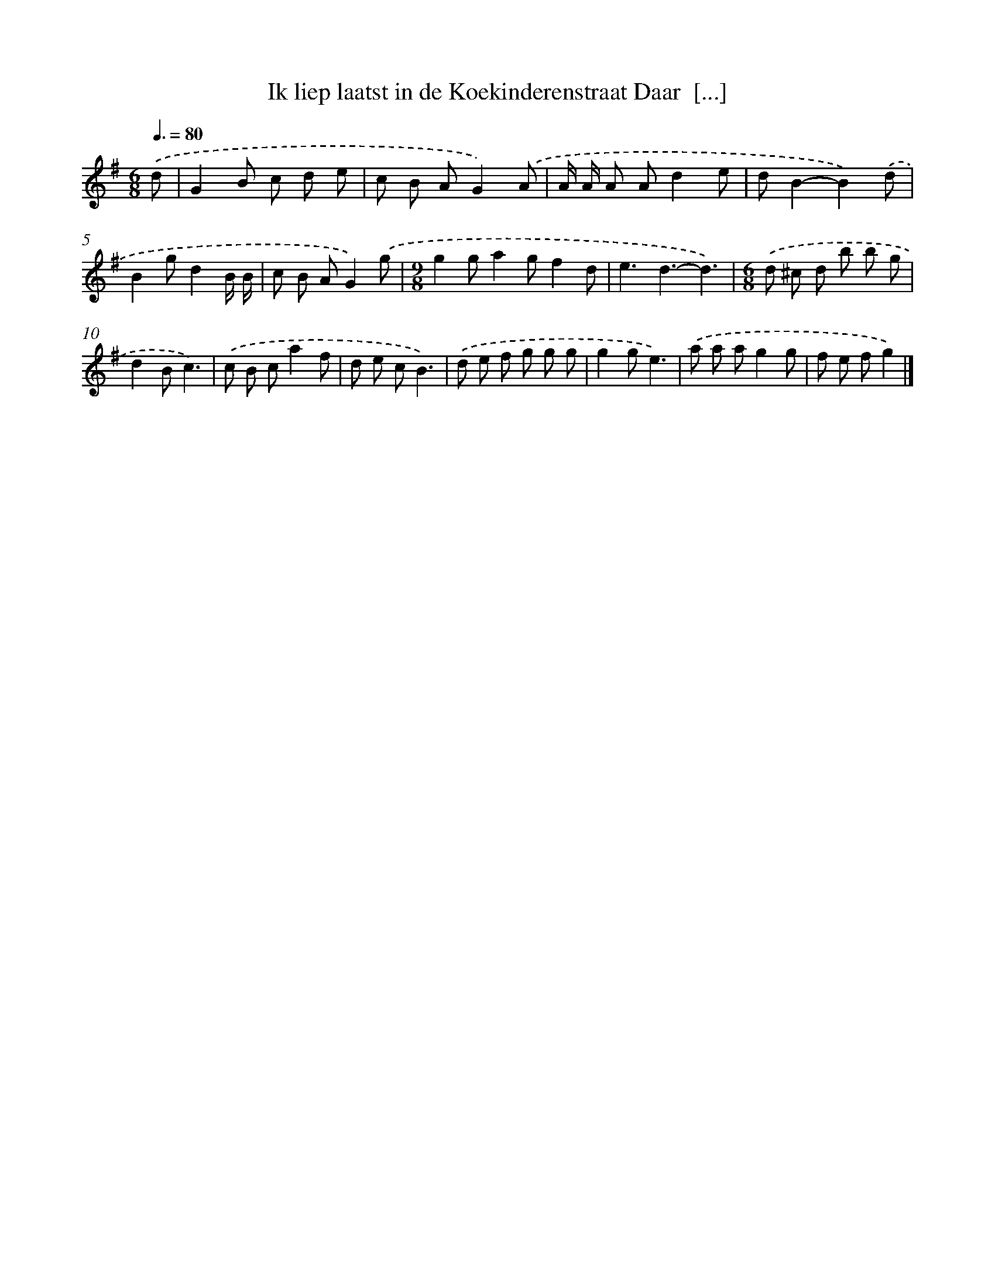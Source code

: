 X: 2548
T: Ik liep laatst in de Koekinderenstraat Daar  [...]
%%abc-version 2.0
%%abcx-abcm2ps-target-version 5.9.1 (29 Sep 2008)
%%abc-creator hum2abc beta
%%abcx-conversion-date 2018/11/01 14:35:52
%%humdrum-veritas 1452349242
%%humdrum-veritas-data 1136659455
%%continueall 1
%%barnumbers 0
L: 1/8
M: 6/8
Q: 3/8=80
K: G clef=treble
.('d [I:setbarnb 1]|
G2B c d e |
c B AG2).('A |
A/ A/ A Ad2e |
dB2-B2).('d |
B2gd2B/ B/ |
c B AG2).('g |
[M:9/8]g2ga2gf2d |
e3d3-d3) |
[M:6/8].('d ^c d b b g |
d2Bc3) |
.('c B ca2f |
d e cB3) |
.('d e f g g g |
g2ge3) |
.('a a ag2g |
f e fg2) |]

